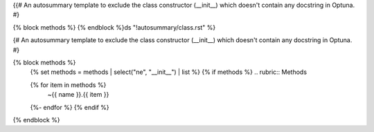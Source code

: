 {{#
An autosummary template to exclude the class constructor (__init__)
which doesn't contain any docstring in Optuna.
#}

{% block methods %}
{% endblock %}ds "!autosummary/class.rst" %}

{#
An autosummary template to exclude the class constructor (__init__)
which doesn't contain any docstring in Optuna.
#}

{% block methods %}
   {% set methods = methods | select("ne", "__init__") | list %}
   {% if methods %}
   .. rubric:: Methods

   .. autosummary::
   {% for item in methods %}
      ~{{ name }}.{{ item }}
   {%- endfor %}
   {% endif %}

{% endblock %}
